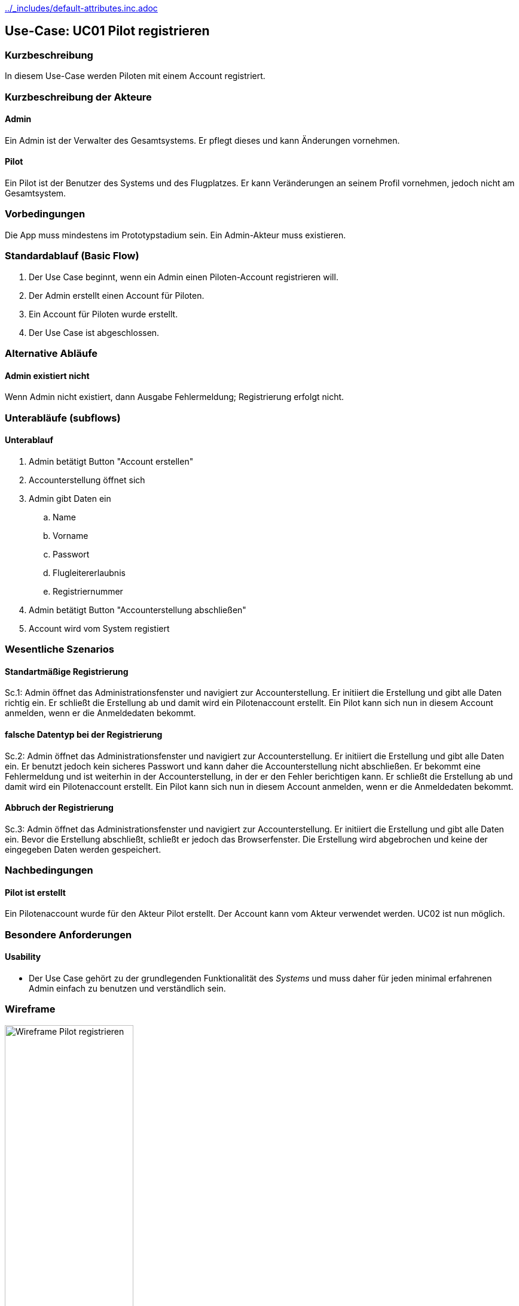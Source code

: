 //Nutzen Sie dieses Template als Grundlage für die Spezifikation *einzelner* Use-Cases. Diese lassen sich dann per Include in das Use-Case Model Dokument einbinden (siehe Beispiel dort).
ifndef::main-document[include::../_includes/default-attributes.inc.adoc[]]

ifndef::docs-requirements[:docs-requirements: ../requirements]

== Use-Case: UC01 Pilot registrieren

=== Kurzbeschreibung
//<Kurze Beschreibung des Use Case>
In diesem Use-Case werden Piloten mit einem Account registriert.

=== Kurzbeschreibung der Akteure

==== Admin
Ein Admin ist der Verwalter des Gesamtsystems.
Er pflegt dieses und kann Änderungen vornehmen.

==== Pilot
Ein Pilot ist der Benutzer des Systems und des Flugplatzes.
Er kann Veränderungen an seinem Profil vornehmen, jedoch nicht am Gesamtsystem.

=== Vorbedingungen
//Vorbedingungen müssen erfüllt, damit der Use Case beginnen kann, z.B. Benutzer ist angemeldet, Warenkorb ist nicht leer...

Die App muss mindestens im Prototypstadium sein.
Ein Admin-Akteur muss existieren.

=== Standardablauf (Basic Flow)
//Der Standardablauf definiert die Schritte für den Erfolgsfall ("Happy Path")

. Der Use Case beginnt, wenn ein Admin einen Piloten-Account registrieren will.
. Der Admin erstellt einen Account für Piloten.
. Ein Account für Piloten wurde erstellt.
. Der Use Case ist abgeschlossen.

=== Alternative Abläufe
//Nutzen Sie alternative Abläufe für Fehlerfälle, Ausnahmen und Erweiterungen zum Standardablauf

==== Admin existiert nicht
Wenn Admin nicht existiert, dann Ausgabe Fehlermeldung; Registrierung erfolgt nicht.

=== Unterabläufe (subflows)
//Nutzen Sie Unterabläufe, um wiederkehrende Schritte auszulagern

==== Unterablauf
. Admin betätigt Button "Account erstellen"
. Accounterstellung öffnet sich
. Admin gibt Daten ein
    .. Name
    .. Vorname
    .. Passwort
    .. Flugleitererlaubnis
    .. Registriernummer
. Admin betätigt Button "Accounterstellung abschließen"
. Account wird vom System registiert

=== Wesentliche Szenarios
//Szenarios sind konkrete Instanzen eines Use Case, d.h. mit einem konkreten Akteur und einem konkreten Durchlauf der o.g. Flows. Szenarios können als Vorstufe für die Entwicklung von Flows und/oder zu deren Validierung verwendet werden.

==== Standartmäßige Registrierung
Sc.1: Admin öffnet das Administrationsfenster und navigiert zur Accounterstellung. Er initiiert die Erstellung und gibt alle Daten richtig ein. Er schließt die Erstellung ab und damit wird ein Pilotenaccount erstellt. Ein Pilot kann sich nun in diesem Account anmelden, wenn er die Anmeldedaten bekommt.

==== falsche Datentyp bei der Registrierung
Sc.2: Admin öffnet das Administrationsfenster und navigiert zur Accounterstellung. Er initiiert die Erstellung und gibt alle Daten ein. Er benutzt jedoch kein sicheres Passwort und kann daher die Accounterstellung nicht abschließen. Er bekommt eine Fehlermeldung und ist weiterhin in der Accounterstellung, in der er den Fehler berichtigen kann. Er schließt die Erstellung ab und damit wird ein Pilotenaccount erstellt. Ein Pilot kann sich nun in diesem Account anmelden, wenn er die Anmeldedaten bekommt.

==== Abbruch der Registrierung
Sc.3: Admin öffnet das Administrationsfenster und navigiert zur Accounterstellung. Er initiiert die Erstellung und gibt alle Daten ein. Bevor die Erstellung abschließt, schließt er jedoch das Browserfenster. Die Erstellung wird abgebrochen und keine der eingegeben Daten werden gespeichert.

=== Nachbedingungen
//Nachbedingungen beschreiben das Ergebnis des Use Case, z.B. einen bestimmten Systemzustand.

==== Pilot ist erstellt
Ein Pilotenaccount wurde für den Akteur Pilot erstellt.
Der Account kann vom Akteur verwendet werden.
UC02 ist nun möglich.

=== Besondere Anforderungen
//Besondere Anforderungen können sich auf nicht-funktionale Anforderungen wie z.B. einzuhaltende Standards, Qualitätsanforderungen oder Anforderungen an die Benutzeroberfläche beziehen.

==== Usability
* Der Use Case gehört zu der grundlegenden Funktionalität des _Systems_ und muss daher für jeden minimal erfahrenen Admin einfach zu benutzen und verständlich sein.

<<<

=== Wireframe

.Wireframe: Pilot registrieren
:imagesdir: {docs-requirements}/images/wireframes
image::pilot_registrieren.jpg[Wireframe Pilot registrieren, width=50%, align=center]
